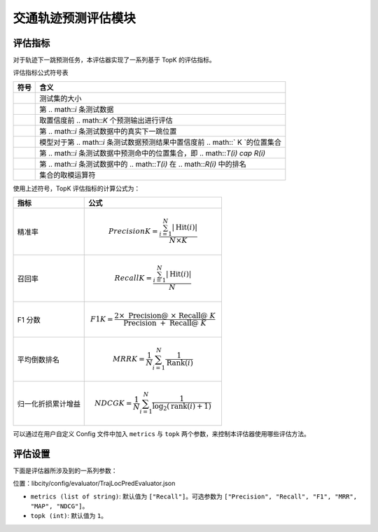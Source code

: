 交通轨迹预测评估模块
======================

评估指标
--------

对于轨迹下一跳预测任务，本评估器实现了一系列基于 TopK 的评估指标。

评估指标公式符号表

=================== ===============================================================    
符号                 含义                                                       
=================== ===============================================================    
.. math::`N`        测试集的大小                                               
.. math::`i`        第 .. math::`i` 条测试数据                                          
.. math::`K`        取置信度前 .. math::`K` 个预测输出进行评估                         
.. math::`T(i)`     第 .. math::`i` 条测试数据中的真实下一跳位置                        
.. math::`R(i)`     模型对于第 .. math::`i` 条测试数据预测结果中置信度前 .. math::` K `的位置集合 
.. math::`Hit(i)`   第 .. math::`i` 条测试数据中预测命中的位置集合，即 .. math::`T(i) \cap R(i)` 
.. math::`Rank(i)`  第 .. math::`i` 条测试数据中的 .. math::`T(i)` 在 .. math::`R(i)` 中的排名            
.. math::`|*|`      集合的取模运算符      
=================== ===============================================================                                    

使用上述符号，TopK 评估指标的计算公式为：

==================== ====================================================================
指标                 公式                                                         
==================== ====================================================================
精准率               .. math:: Precision@K=\frac{\sum_{i=1}^{N}|\operatorname{Hit}(i)|}{N \times K}
召回率               .. math:: Recall@K=\frac{\sum_{i=1}^{N}|\operatorname{Hit}(i)|}{N}
F1 分数              .. math:: F1@K=\frac{2 \times \text { Precision@ } \times \text { Recall@ } K}{\text { Precision } @+\text { Recall@ } K}
平均倒数排名          .. math:: MRR@K=\frac{1}{N} \sum_{i=1}^{N} \frac{1}{\operatorname{Rank}(i)}
归一化折损累计增益     .. math:: NDCG@K=\frac{1}{N} \sum_{i=1}^{N} \frac{1}{\log _{2}(\operatorname{rank}(i)+1)}
==================== ====================================================================

可以通过在用户自定义 Config 文件中加入 ``metrics`` 与 ``topk`` 两个参数，来控制本评估器使用哪些评估方法。

评估设置
--------

下面是评估器所涉及到的一系列参数：

位置：libcity/config/evaluator/TrajLocPredEvaluator.json

* ``metrics (list of string)``: 默认值为 ``["Recall"]``。可选参数为 ``["Precision", "Recall", "F1", "MRR", "MAP", "NDCG"]``。

* ``topk (int)``: 默认值为 ``1``。

